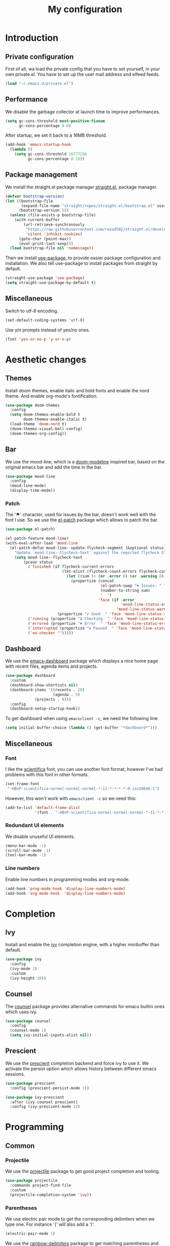 #+TITLE:My configuration 
* Introduction
** Private configuration
First of all, wa load the private config that you have to set yourself, in your
own private.el. You have to set up the user mail address and elfeed feeds.
#+BEGIN_SRC emacs-lisp
(load "~/.emacs.d/private.el")
#+END_SRC
** Performance
We disable the garbage collector at launch time to improve performances.
#+BEGIN_SRC emacs-lisp
(setq gc-cons-threshold most-positive-fixnum
      gc-cons-percentage 0.6)
#+END_SRC
After startup, we set it back to a 16MB threshold.
#+BEGIN_SRC emacs-lisp
(add-hook 'emacs-startup-hook
  (lambda ()
    (setq gc-cons-threshold 16777216
          gc-cons-percentage 0.1)))
#+END_SRC
** Package management
We install the straight.el package manager [[https://github.com/raxod502/straight.el][straight.el]], package manager.
#+BEGIN_SRC emacs-lisp
(defvar bootstrap-version)
(let ((bootstrap-file
       (expand-file-name "straight/repos/straight.el/bootstrap.el" user-emacs-directory))
      (bootstrap-version 5))
  (unless (file-exists-p bootstrap-file)
    (with-current-buffer
        (url-retrieve-synchronously
         "https://raw.githubusercontent.com/raxod502/straight.el/develop/install.el"
         'silent 'inhibit-cookies)
      (goto-char (point-max))
      (eval-print-last-sexp)))
  (load bootstrap-file nil 'nomessage))
#+END_SRC
Then we install [[https://github.com/jwiegley/use-package][use-package]], to provide easier package configuration and
installation. We also tell use-package to install packages from straight by
default.
#+BEGIN_SRC emacs-lisp
(straight-use-package 'use-package)
(setq straight-use-package-by-default t)
#+END_SRC
** Miscellaneous
Switch to utf-8 encoding.
#+BEGIN_SRC emacs-lisp
(set-default-coding-systems 'utf-8)
#+END_SRC
Use y/n prompts instead of yes/no ones.
#+BEGIN_SRC emacs-lisp
(fset 'yes-or-no-p 'y-or-n-p)
#+END_SRC
* Aesthetic changes
** Themes
Install doom themes, enable italic and bold fonts and enable the nord theme. And
enable org-mode's fontification.
#+BEGIN_SRC emacs-lisp
(use-package doom-themes
  :config
  (setq doom-themes-enable-bold t    
        doom-themes-enable-italic t)
  (load-theme 'doom-nord t)
  (doom-themes-visual-bell-config)
  (doom-themes-org-config))
#+END_SRC
** Bar
We use the mood-line, which is a [[https://github.com/hlissner/emacs-doom-themes][doom-modeline]] inspired bar, based on the
original emacs bar and add the time in the bar.
#+BEGIN_SRC emacs-lisp
(use-package mood-line
  :config
  (mood-line-mode)
  (display-time-mode))
#+END_SRC
*** Patch
The '⚑' character, used for issues by the bar, doesn't work well with the font I
use. So we use the [[https://github.com/raxod502/el-patch][el-patch]] package which allows to patch the bar.
#+BEGIN_SRC emacs-lisp
(use-package el-patch)

(el-patch-feature mood-line)
(with-eval-after-load 'mood-line
  (el-patch-defun mood-line--update-flycheck-segment (&optional status)
    "Update `mood-line--flycheck-text' against the reported flycheck STATUS."
    (setq mood-line--flycheck-text
        (pcase status
          ('finished (if flycheck-current-errors
                         (let-alist (flycheck-count-errors flycheck-current-errors)
                           (let ((sum (+ (or .error 0) (or .warning 0))))
                             (propertize (concat
                                          (el-patch-swap "⚑ Issues: " "Issues: ")
                                          (number-to-string sum)
                                          "  ")
                                         'face (if .error
                                                   'mood-line-status-error
                                                 'mood-line-status-warning))))
                       (propertize "✔ Good  " 'face 'mood-line-status-success)))
          ('running (propertize "Δ Checking  " 'face 'mood-line-status-info))
          ('errored (propertize "✖ Error  " 'face 'mood-line-status-error))
          ('interrupted (propertize "⏸ Paused  " 'face 'mood-line-status-neutral))
          ('no-checker "")))))
#+END_SRC
** Dashboard
We use the [[https://github.com/emacs-dashboard/emacs-dashboard][emacs-dashboard]] package which displays a nice home page with recent
files, agenda items and projects.
#+BEGIN_SRC emacs-lisp
(use-package dashboard
  :custom
  (dashboard-show-shortcuts nil)
  (dashboard-items '((recents . 20)
                     (agenda . 5)
		     (projects . 8)))
  :config
  (dashboard-setup-startup-hook))
#+END_SRC
To get dashboard when using =emacsclient -c=, we need the following line:
#+BEGIN_SRC emacs-lisp
(setq initial-buffer-choice (lambda () (get-buffer "*dashboard*")))
#+END_SRC
** Miscellaneous
*** Font
I like the [[https://github.com/NerdyPepper/scientifica][scientifica]] font, you can use another font format, however I've had
problems with this font in other formats.
#+BEGIN_SRC emacs-lisp
(set-frame-font
 "-HBnP-scientifica-normal-normal-normal-*-11-*-*-*-*-0-iso10646-1")
#+END_SRC
However, this won't work with =emacsclient -c= so we need this:
#+BEGIN_SRC emacs-lisp
(add-to-list 'default-frame-alist
             '(font . "-HBnP-scientifica-normal-normal-normal-*-11-*-*-*-*-0-iso10646-1"))
#+END_SRC
*** Redundant UI elements
We disable unuseful UI elements.
#+BEGIN_SRC emacs-lisp
(menu-bar-mode -1)
(scroll-bar-mode -1)
(tool-bar-mode -1)
#+END_SRC
*** Line numbers
Enable line numbers in programming modes and org-mode.
#+BEGIN_SRC emacs-lisp
(add-hook 'prog-mode-hook 'display-line-numbers-mode)
(add-hook 'org-mode-hook  'display-line-numbers-mode)
#+END_SRC
* Completion
** Ivy
Install and enable the [[https://github.com/abo-abo/swiper][ivy]] completion engine, with a higher minibuffer than
default.
#+BEGIN_SRC emacs-lisp
(use-package ivy
  :config
  (ivy-mode 1)
  :custom
  (ivy-height 20))
#+END_SRC
** Counsel
The [[https://github.com/abo-abo/swiper][counsel]] package provides alternative commands for emacs builtin ones which
uses ivy.
#+BEGIN_SRC emacs-lisp
(use-package counsel
  :config
  (counsel-mode 1)
  (setq ivy-initial-inputs-alist nil))
#+END_SRC
** Prescient
We use the [[https://github.com/raxod502/prescient.el][prescient]] completion backend and force ivy to use it. We activate the
persist option which allows history between different emacs sessions.
#+BEGIN_SRC emacs-lisp
(use-package prescient
  :config (prescient-persist-mode 1))

(use-package ivy-prescient
  :after (ivy counsel prescient)
  :config (ivy-prescient-mode 1))
#+END_SRC
* Programming
** Common
*** Projectile
We use the [[https://github.com/bbatsov/projectile][projectile]] package to get good project completion and tooling.
#+BEGIN_SRC emacs-lisp
(use-package projectile
  :commands project-find-file
  :custom
  (projectile-completion-system 'ivy))
#+END_SRC
*** Parentheses
We use electric pair mode to get the corresponding delimiters when we type
one. For instance '(' will also add a ')'.
#+BEGIN_SRC emacs-lisp
(electric-pair-mode 1)
#+END_SRC
We use the [[https://github.com/Fanael/rainbow-delimiters][rainbow-delimiters]] package to get matching parentheses and brackets
of same colour.
#+BEGIN_SRC emacs-lisp
(use-package rainbow-delimiters
  :hook (prog-mode . rainbow-delimiters-mode))
#+END_SRC
*** Tabulation
Set up the tabulation width and the default style in c.
#+BEGIN_SRC emacs-lisp
(setq tab-width 8
      electric-indent-inhibit t
      c-default-style "bsd"
      c-basic-offset tab-width)
#+END_SRC
Make backspace delete a full tab instead of a space at a time.
#+BEGIN_SRC emacs-lisp
(setq backward-delete-char-untabify-method 'hungry)
#+END_SRC
Only use tabs in c mode, and use spaces in other programming languages.
#+BEGIN_SRC emacs-lisp
(add-hook 'emacs-lisp-mode-hook '(lambda () (setq indent-tabs-mode nil)))
(add-hook 'tuareg-mode-hook     '(lambda () (setq indent-tabs-mode nil)))
(add-hook 'c-mode-hook          '(lambda () (setq indent-tabs-mode t)))
#+END_SRC
The [[https://github.com/jcsalomon/smarttabs][smart tabs]] package allows us to use tabs for code blocks and spaces to align
things like tables and arguments, so we enable it in c mode.
#+BEGIN_SRC emacs-lisp
(use-package smart-tabs-mode
  :config
  (smart-tabs-insinuate 'c))
#+END_SRC
*** Flycheck
The [[https://github.com/flycheck/flycheck][flycheck]] package provides on the fly syntax cheking. We enable it in all
buffers.
#+BEGIN_SRC emacs-lisp
(use-package flycheck
  :init (global-flycheck-mode))
#+END_SRC
*** Company
The [[https://github.com/company-mode/company-mode][company]] package provides in buffer auto-completion. We tell it to start
completing from the first character and provide keybindings to move in
suggestions without moving from the home row. We activate it in programming
modes and in org-mode.
#+BEGIN_SRC emacs-lisp
(use-package company
  :hook 
  (prog-mode . company-mode)
  (org-mode  . company-mode)
  :bind
  ("M-j" . 'company-select-next)
  ("M-k" . 'company-select-previous)
  :custom
  (company-idle-delay 0.1)
  (company-minimum-prefix-length 1))
#+END_SRC
** Languages
*** C
The [[https://github.com/Sarcasm/irony-mode][irony-mode]] package provides auto-completion and syntax checking for C/C++
based on libclang. So it needs to be installed using ~irony-install-server~. Of
course we only enable it in c mode.
#+BEGIN_SRC emacs-lisp
(use-package irony
  :hook
  (c-mode     . irony-mode)
  (irony-mode . irony-cdb-autosetup-compile-options))
#+END_SRC
To get syntax checking with irony we use the irony backend of flycheck which we
load after flycheck and irony and enable it when flycheck is enabled.
#+BEGIN_SRC emacs-lisp
(use-package flycheck-irony
  :after (flycheck irony)
  :hook (flycheck-mode . flycheck-irony-setup))
#+END_SRC
To get auto-completion with irony we use the irony backend of company and add a
backend to get completion of headers name.
#+BEGIN_SRC emacs-lisp
(use-package company-irony
  :after (irony company)
  :config
  (add-to-list 'company-backends 'company-irony))

(use-package company-irony-c-headers
  :after (irony company)
  :config (add-to-list 'company-backends 'company-irony-c-headers))
#+END_SRC
We can get documentation from c files using the irony backend of eldoc.
#+BEGIN_SRC emacs-lisp
  (use-package irony-eldoc
    :after (irony)
    :hook (irony-mode . irony-eldoc))
#+END_SRC
The [[https://github.com/ocaml/tuareg][tuareg]] package provides a REPL, syntax highlighting and a debugger. We tell
it to align patterns in pattern matching.
*** Ocaml
#+BEGIN_SRC emacs-lisp
(use-package tuareg
  :custom
  (tuareg-match-patterns-aligned t))
#+END_SRC
The [[https://github.com/ocaml/merlin][merlin]] package provides auto-completion, syntax-checking and type
annotations for ocaml. We use with tuareg and add it to the list of company
backends.
#+BEGIN_SRC emacs-lisp
(use-package merlin
  :after (tuareg company)
  :config
  (add-to-list 'company-backends 'merlin-company-backend)
  :hook
  ((caml-mode tuareg-mode) . merlin-mode))
#+END_SRC
We can get documentation from ocaml files using the merlin backend of eldoc.
#+BEGIN_SRC emacs-lisp
(use-package merlin-eldoc
  :hook ((tuareg-mode caml-mode) . merlin-eldoc-setup)
  :custom
  (eldoc-echo-area-use-multiline-p t)
  (merlin-eldoc-max-lines 6))
#+END_SRC
By default merlin uses flymake, however we use flycheck, so we disable its
internal error reporting mechanism and replace it by a one which uses flycheck.
#+BEGIN_SRC emacs-lisp
(use-package flycheck-ocaml
  :after (merlin)
  :config
  (setq merlin-error-after-save nil)
  (flycheck-ocaml-setup))
#+END_SRC
*** Org
#+BEGIN_SRC emacs-lisp
(use-package org
  :custom (fill-column 80)
  :hook (org-mode . auto-fill-mode))

(use-package toc-org :after (org)
  :hook (org-mode . toc-org-enable))
#+END_SRC
** Git
#+BEGIN_SRC emacs-lisp
(use-package magit)

(use-package git-gutter-fringe)

;; Taken from Doom emacs
(setq-default fringes-outside-margins t)
;; thin fringe bitmaps
(define-fringe-bitmap 'git-gutter-fr:added [224]
  nil nil '(center repeated))
(define-fringe-bitmap 'git-gutter-fr:modified [224]
  nil nil '(center repeated))
(define-fringe-bitmap 'git-gutter-fr:deleted [128 192 224 240]
  nil nil 'bottom)

(add-hook 'prog-mode-hook 'git-gutter-mode)
#+END_SRC
* Keybindings
#+BEGIN_SRC emacs-lisp
(use-package evil
  :config
  (evil-mode 1))
  
(use-package evil-leader
  :after (evil)
  :config
  (evil-leader/set-leader "<SPC>")
  (evil-leader/set-key
    "<SPC>" 'projectile-find-file
    "sb"    'swiper
    "ff"    'find-file
    "bb"    'counsel-switch-buffer
    "fr"    'counsel-recentf
    "ec"    'counsel-flycheck
    "cr"    'comment-region
    "cc"    'comment-line
    "gc"    'magit-commit
    "gp"    'magit-push
    "p"     'projectile-command-map)
  (global-evil-leader-mode))

(use-package undo-tree
  :after (evil)
  :config
  (global-undo-tree-mode))


(global-set-key (kbd "<next>") '(lambda ()
				   (interactive)
				   (next-line 25)))

(global-set-key (kbd "<prior>") '(lambda ()
				   (interactive)
				   (previous-line 25)))
#+END_SRC
* Media
#+BEGIN_SRC emacs-lisp
(use-package elfeed)
(use-package mu4e
  :commands mu4e
  :bind (:map mu4e-headers-mode-map
              ("j" . mu4e-headers-next)
              ("k" . mu4e-headers-prev))
  :custom
  (mu4e-maildir           "~/.mail")
  (mu4e-sent-folder       "/INBOX.OUTBOX")
  (mu4e-drafts-folder     "/INBOX.DRAFT")
  (mu4e-trash-folder      "/INBOX.TRASH")
  (mu4e-refile-folder     "/INBOX")
  (smtpmail-smtp-user     user-mail-address)
  (mu4e-html2text-command "html2text"))


#+END_SRC
